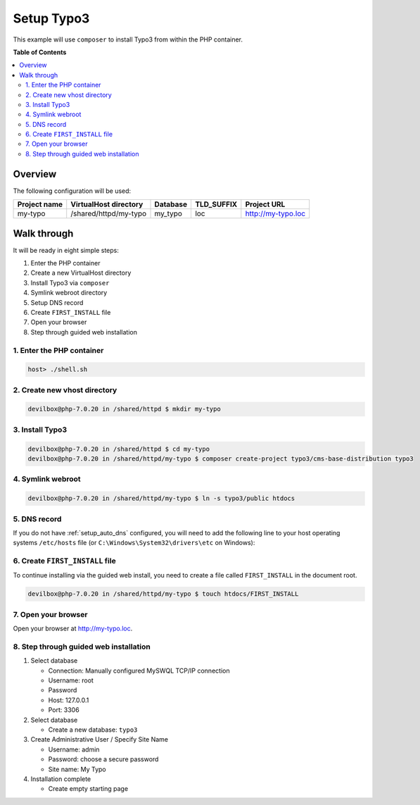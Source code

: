 .. _example_setup_typo3:

***********
Setup Typo3
***********

This example will use ``composer`` to install Typo3 from within the PHP container.

.. seealso:: `Official Typo3 Documentation <https://docs.typo3.org/typo3cms/InstallationGuide/Index.html>`_


**Table of Contents**

.. contents:: :local:


Overview
========

The following configuration will be used:

+--------------+--------------------------+-------------+------------+-----------------------+
| Project name | VirtualHost directory    | Database    | TLD_SUFFIX | Project URL           |
+==============+==========================+=============+============+=======================+
| my-typo      | /shared/httpd/my-typo    | my_typo     | loc        | http://my-typo.loc    |
+--------------+--------------------------+-------------+------------+-----------------------+


Walk through
============

It will be ready in eight simple steps:

1. Enter the PHP container
2. Create a new VirtualHost directory
3. Install Typo3 via ``composer``
4. Symlink webroot directory
5. Setup DNS record
6. Create ``FIRST_INSTALL`` file
7. Open your browser
8. Step through guided web installation


.. seealso:: :ref:`available_tools`


1. Enter the PHP container
--------------------------

.. code-block:: bash

   host> ./shell.sh

.. seealso:: :ref:`work_inside_the_php_container`


2. Create new vhost directory
-----------------------------

.. code-block:: bash

   devilbox@php-7.0.20 in /shared/httpd $ mkdir my-typo


3. Install Typo3
----------------

.. code-block:: bash

   devilbox@php-7.0.20 in /shared/httpd $ cd my-typo
   devilbox@php-7.0.20 in /shared/httpd/my-typo $ composer create-project typo3/cms-base-distribution typo3


4. Symlink webroot
------------------

.. code-block:: bash

   devilbox@php-7.0.20 in /shared/httpd/my-typo $ ln -s typo3/public htdocs


5. DNS record
-------------

If you do not have :ref:`setup_auto_dns` configured, you will need to add the
following line to your host operating systems ``/etc/hosts`` file
(or ``C:\Windows\System32\drivers\etc`` on Windows):

.. code-block:: bash
   :caption: /etc/hosts

   127.0.0.1 my-typo.loc

.. seealso::

   * :ref:`howto_add_project_hosts_entry_on_mac`
   * :ref:`howto_add_project_hosts_entry_on_win`
   * :ref:`setup_auto_dns`


6. Create ``FIRST_INSTALL`` file
--------------------------------

To continue installing via the guided web install, you need to create a file called
``FIRST_INSTALL`` in the document root.

.. code-block:: bash

   devilbox@php-7.0.20 in /shared/httpd/my-typo $ touch htdocs/FIRST_INSTALL


7. Open your browser
--------------------

Open your browser at http://my-typo.loc.


8. Step through guided web installation
---------------------------------------

1. Select database

   * Connection: Manually configured MySWQL TCP/IP connection
   * Username: root
   * Password
   * Host: 127.0.0.1
   * Port: 3306

2. Select database

   * Create a new database: ``typo3``

3. Create Administrative User / Specify Site Name

   * Username: admin
   * Password: choose a secure password
   * Site name: My Typo

4. Installation complete

   * Create empty starting page
